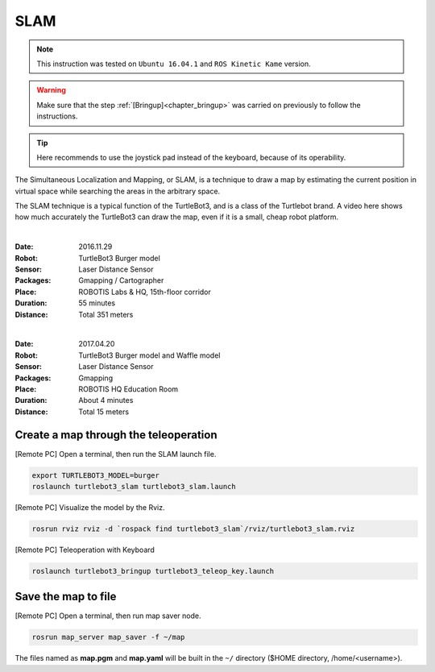 .. _chapter_slam:

SLAM
====

.. NOTE:: This instruction was tested on ``Ubuntu 16.04.1`` and ``ROS Kinetic Kame`` version.

.. WARNING:: Make sure that the step :ref:`[Bringup]<chapter_bringup>` was carried on previously to follow the instructions.

.. TIP:: Here recommends to use the joystick pad instead of the keyboard, because of its operability.

The Simultaneous Localization and Mapping, or SLAM, is a technique to draw a map by estimating the current position in virtual space while searching the areas in the arbitrary space.

The SLAM technique is a typical function of the TurtleBot3, and is a class of the Turtlebot brand. A video here shows how much accurately the TurtleBot3 can draw the map, even if it is a small, cheap robot platform.

.. raw:: html

  <iframe width="640" height="360" src="https://www.youtube.com/embed/lkW4-dG2BCY" frameborder="0" allowfullscreen></iframe>

|

:Date: 2016.11.29
:Robot: TurtleBot3 Burger model
:Sensor: Laser Distance Sensor
:Packages: Gmapping / Cartographer
:Place: ROBOTIS Labs & HQ, 15th-floor corridor
:Duration: 55 minutes
:Distance: Total 351 meters

.. raw:: html

  <iframe width="640" height="360" src="https://www.youtube.com/embed/7mEKrT_cKWI" frameborder="0" allowfullscreen></iframe> 

|

:Date: 2017.04.20
:Robot: TurtleBot3 Burger model and Waffle model
:Sensor: Laser Distance Sensor
:Packages: Gmapping
:Place: ROBOTIS HQ Education Room
:Duration: About 4 minutes
:Distance: Total 15 meters

Create a map through the teleoperation
------------------------------

[Remote PC] Open a terminal, then run the SLAM launch file.

.. code-block:: bash

  export TURTLEBOT3_MODEL=burger
  roslaunch turtlebot3_slam turtlebot3_slam.launch

[Remote PC] Visualize the model by the Rviz.

.. code-block:: bash

  rosrun rviz rviz -d `rospack find turtlebot3_slam`/rviz/turtlebot3_slam.rviz

[Remote PC] Teleoperation with Keyboard

.. code-block:: bash

  roslaunch turtlebot3_bringup turtlebot3_teleop_key.launch

Save the map to file
--------------------

[Remote PC] Open a terminal, then run map saver node.

.. code-block:: bash

  rosrun map_server map_saver -f ~/map

The files named as **map.pgm** and **map.yaml** will be built in the ``~/`` directory ($HOME directory, /home/<username>).
